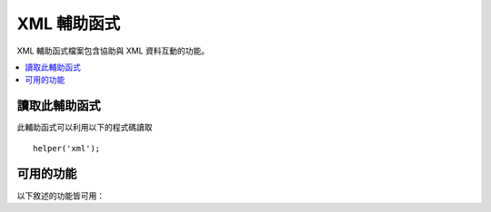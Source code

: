 #############
XML 輔助函式
#############

XML 輔助函式檔案包含協助與 XML 資料互動的功能。

.. contents::
  :local:

.. raw:: html

  <div class="custom-index container"></div>

讀取此輔助函式
===================

此輔助函式可以利用以下的程式碼讀取

::

	helper('xml');

可用的功能
===================

以下敘述的功能皆可用：

.. php:function:: xml_convert($str[, $protect_all = FALSE])

	:param string $str: 要轉換的文字字串
	:param bool $protect_all: 是否保留所有看起來像是潛在實體而非只是數值化的實體的內容，例如 &foo;
	:returns: XML 轉換後的字串
	:rtype:	string

	獲取一個字串作為輸入並轉換以下列出的保留 XML 字元為實體：

	  - 連字號: &
	  - 小於與大於符號：< >
	  - 單個、兩個的引號：' "
	  - 破折號：-

	如果連字號是存在的數字實體，此功能就會忽略連字號， 像是：&#123;。 例如::

		$string = '<p>Here is a paragraph & an entity (&#123;).</p>';
		$string = xml_convert($string);
		echo $string;

	輸出:

	.. code-block:: html

		&lt;p&gt;Here is a paragraph &amp; an entity (&#123;).&lt;/p&gt;
